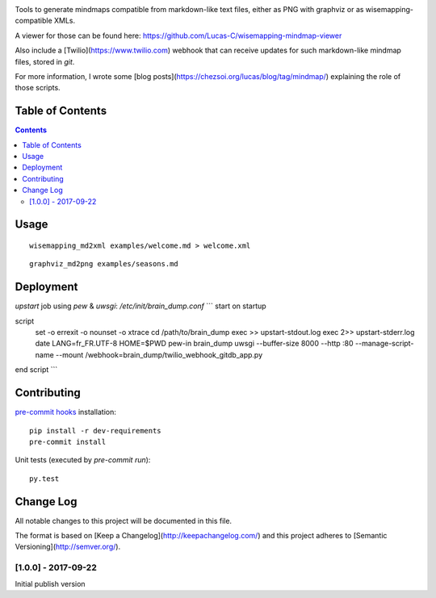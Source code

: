 |pypi_version_img| |pypi_license_img| |travis_build_status|

Tools to generate mindmaps compatible from markdown-like text files, either as PNG with graphviz or as wisemapping-compatible XMLs.

A viewer for those can be found here: https://github.com/Lucas-C/wisemapping-mindmap-viewer

Also include a [Twilio](https://www.twilio.com) webhook that can receive updates for such markdown-like mindmap files, stored in `git`.

For more information, I wrote some [blog posts](https://chezsoi.org/lucas/blog/tag/mindmap/) explaining the role of those scripts.


Table of Contents
================

.. contents::


Usage
=====

::

    wisemapping_md2xml examples/welcome.md > welcome.xml


::

    graphviz_md2png examples/seasons.md


Deployment
==========

`upstart` job using `pew` & `uwsgi`: `/etc/init/brain_dump.conf`
```
start on startup

script
    set -o errexit -o nounset -o xtrace
    cd /path/to/brain_dump
    exec >> upstart-stdout.log
    exec 2>> upstart-stderr.log
    date
    LANG=fr_FR.UTF-8 HOME=$PWD pew-in brain_dump uwsgi --buffer-size 8000 --http :80 --manage-script-name --mount /webhook=brain_dump/twilio_webhook_gitdb_app.py
end script
```


Contributing
============

`pre-commit hooks <http://pre-commit.com>`__ installation:

::

    pip install -r dev-requirements
    pre-commit install

Unit tests (executed by `pre-commit run`):

::

    py.test


.. |pypi_version_img| image:: https://img.shields.io/pypi/v/brain_dump.svg?style=flat
   :target: https://pypi.python.org/pypi/brain_dump
.. |pypi_license_img| image:: https://img.shields.io/pypi/l/brain_dump.svg?style=flat
   :target: https://pypi.python.org/pypi/brain_dump
.. |travis_build_status| image:: https://travis-ci.org/Lucas-C/brain_dump.svg?branch=master
    :target: https://travis-ci.org/Lucas-C/brain_dump


Change Log
==========
All notable changes to this project will be documented in this file.

The format is based on [Keep a Changelog](http://keepachangelog.com/)
and this project adheres to [Semantic Versioning](http://semver.org/).

[1.0.0] - 2017-09-22
--------------------
Initial publish version

